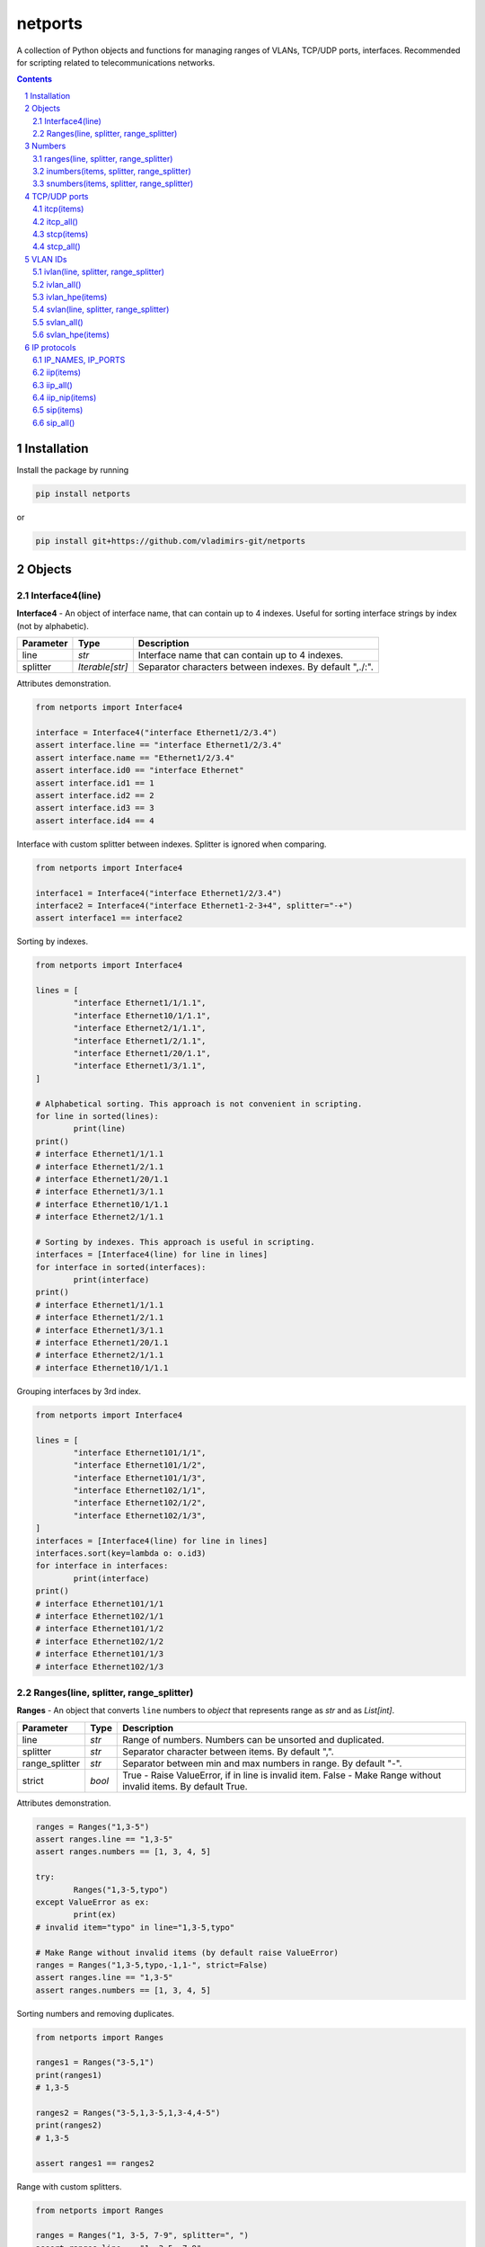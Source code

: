 netports
========

A collection of Python objects and functions for managing ranges of VLANs, TCP/UDP ports, interfaces.
Recommended for scripting related to telecommunications networks.

.. contents::

.. sectnum::


Installation
------------

Install the package by running

.. code:: bash

    pip install netports

or

.. code:: bash

    pip install git+https://github.com/vladimirs-git/netports


Objects
-------

Interface4(line)
................

**Interface4** - An object of interface name, that can contain up to 4 indexes.
Useful for sorting interface strings by index (not by alphabetic).

=============== =========================== ============================================================================
Parameter		Type						Description
=============== =========================== ============================================================================
line         	*str*						Interface name that can contain up to 4 indexes.
splitter		*Iterable[str]*				Separator characters between indexes. By default ",./:".
=============== =========================== ============================================================================

Attributes demonstration.

.. code:: python

	from netports import Interface4

	interface = Interface4("interface Ethernet1/2/3.4")
	assert interface.line == "interface Ethernet1/2/3.4"
	assert interface.name == "Ethernet1/2/3.4"
	assert interface.id0 == "interface Ethernet"
	assert interface.id1 == 1
	assert interface.id2 == 2
	assert interface.id3 == 3
	assert interface.id4 == 4

Interface with custom splitter between indexes. Splitter is ignored when comparing.

.. code:: python

	from netports import Interface4

	interface1 = Interface4("interface Ethernet1/2/3.4")
	interface2 = Interface4("interface Ethernet1-2-3+4", splitter="-+")
	assert interface1 == interface2

Sorting by indexes.

.. code:: python

	from netports import Interface4

	lines = [
		"interface Ethernet1/1/1.1",
		"interface Ethernet10/1/1.1",
		"interface Ethernet2/1/1.1",
		"interface Ethernet1/2/1.1",
		"interface Ethernet1/20/1.1",
		"interface Ethernet1/3/1.1",
	]

	# Alphabetical sorting. This approach is not convenient in scripting.
	for line in sorted(lines):
		print(line)
	print()
	# interface Ethernet1/1/1.1
	# interface Ethernet1/2/1.1
	# interface Ethernet1/20/1.1
	# interface Ethernet1/3/1.1
	# interface Ethernet10/1/1.1
	# interface Ethernet2/1/1.1

	# Sorting by indexes. This approach is useful in scripting.
	interfaces = [Interface4(line) for line in lines]
	for interface in sorted(interfaces):
		print(interface)
	print()
	# interface Ethernet1/1/1.1
	# interface Ethernet1/2/1.1
	# interface Ethernet1/3/1.1
	# interface Ethernet1/20/1.1
	# interface Ethernet2/1/1.1
	# interface Ethernet10/1/1.1

Grouping interfaces by 3rd index.

.. code:: python

	from netports import Interface4

	lines = [
		"interface Ethernet101/1/1",
		"interface Ethernet101/1/2",
		"interface Ethernet101/1/3",
		"interface Ethernet102/1/1",
		"interface Ethernet102/1/2",
		"interface Ethernet102/1/3",
	]
	interfaces = [Interface4(line) for line in lines]
	interfaces.sort(key=lambda o: o.id3)
	for interface in interfaces:
		print(interface)
	print()
	# interface Ethernet101/1/1
	# interface Ethernet102/1/1
	# interface Ethernet101/1/2
	# interface Ethernet102/1/2
	# interface Ethernet101/1/3
	# interface Ethernet102/1/3


Ranges(line, splitter, range_splitter)
......................................

**Ranges** - An object that converts ``line`` numbers to *object* that represents range as *str* and as *List[int]*.

=============== =========================== ============================================================================
Parameter		Type						Description
=============== =========================== ============================================================================
line         	*str*						Range of numbers. Numbers can be unsorted and duplicated.
splitter     	*str*						Separator character between items. By default ",".
range_splitter	*str*						Separator between min and max numbers in range. By default "-".
strict			*bool*						True - Raise ValueError, if in line is invalid item. False - Make Range without invalid items. By default True.
=============== =========================== ============================================================================

Attributes demonstration.

.. code:: python

	ranges = Ranges("1,3-5")
	assert ranges.line == "1,3-5"
	assert ranges.numbers == [1, 3, 4, 5]

	try:
		Ranges("1,3-5,typo")
	except ValueError as ex:
		print(ex)
	# invalid item="typo" in line="1,3-5,typo"

	# Make Range without invalid items (by default raise ValueError)
	ranges = Ranges("1,3-5,typo,-1,1-", strict=False)
	assert ranges.line == "1,3-5"
	assert ranges.numbers == [1, 3, 4, 5]

Sorting numbers and removing duplicates.

.. code:: python

	from netports import Ranges

	ranges1 = Ranges("3-5,1")
	print(ranges1)
	# 1,3-5

	ranges2 = Ranges("3-5,1,3-5,1,3-4,4-5")
	print(ranges2)
	# 1,3-5

	assert ranges1 == ranges2


Range with custom splitters.

.. code:: python

	from netports import Ranges

	ranges = Ranges("1, 3-5, 7-9", splitter=", ")
	assert ranges.line == "1, 3-5, 7-9"
	assert ranges.numbers == [1, 3, 4, 5, 7, 8, 9]

	ranges = Ranges("1 3 to 5 7 to 9", splitter=" ", range_splitter=" to ")
	assert ranges.line == "1 3 to 5 7 to 9"
	assert ranges.numbers == [1, 3, 4, 5, 7, 8, 9]


Numbers
-------

ranges(line, splitter, range_splitter)
......................................

**range of numbers** - Sort numbers and remove duplicates.

=============== =========================== ============================================================================
Parameter		Type						Description
=============== =========================== ============================================================================
line         	*str*						Range of numbers, can be unsorted and with duplicates.
splitter     	*str*						Separator character between items. By default ",".
range_splitter	*str*						Separator between min and max numbers in range. By default "-".
=============== =========================== ============================================================================

Return
	Ranges *object*.

Sort numbers and remove duplicates.

.. code:: python

	import netports

	ranges = netports.ranges("3-5,1,3-5,1")
	print(f"{ranges!r}")
	print(ranges.line)
	print(ranges.ports)
	print()
	# Ranges("1,3-5")
	# 1,3-5
	# [1, 3, 4, 5]

Range with custom splitter and range_splitter.

.. code:: python

	import netports

	ranges = netports.ranges("1 3 to 5 1 3 to 5", splitter=" ", range_splitter=" to ")
	print(f"{ranges!r}")
	print(ranges.line)
	print(ranges.ports)
	print()
	# Ranges("1 3 to 5", splitter=" ", range_splitter=" to ")
	# 1 3 to 5
	# [1, 3, 4, 5]


inumbers(items, splitter, range_splitter)
.........................................

**integer ports** - Sort numbers and remove duplicates.

=============== =========================== ============================================================================
Parameter		Type						Description
=============== =========================== ============================================================================
items         	*str, List[int], List[str]*	Range of numbers or *List[int]*, can be unsorted and with duplicates.
splitter     	*str*						Separator character between items. By default ",".
range_splitter	*str*						Separator between min and max numbers in range. By default "-".
=============== =========================== ============================================================================

Return
	*List[int]* of unique sorted numbers.

Convert unsorted range to sorted *List[int]* without duplicates.

.. code:: python

	import netports

	ports = netports.inumbers("3-5,1,3-5,1")
	print(ports)
	# [1, 3, 4, 5]

	ports = netports.inumbers(["3-5,1", "3-4", "1"])
	print(ports)
	# [1, 3, 4, 5]

	ports = netports.inumbers([3, 4, 5, 1, 3, 4, 5, 1])
	print(ports)
	# [1, 3, 4, 5]

Convert unsorted range to *List[int]* with custom splitters.

.. code:: python

	import netports

	ports = netports.inumbers("3 to 5 1 4 to 5 1", splitter=" ", range_splitter=" to ")
	print(ports)
	# [1, 3, 4, 5]


snumbers(items, splitter, range_splitter)
.........................................

**string ports** - Sort numbers and remove duplicates.

=============== =========================== ============================================================================
Parameter		Type						Description
=============== =========================== ============================================================================
items         	*str, List[int], List[str]*	Range of numbers or *List[int]*, can be unsorted and with duplicates.
splitter     	*str*						Separator character between items. By default ",".
range_splitter	*str*						Separator between min and max numbers in range. By default "-".
=============== =========================== ============================================================================

Return
	*str* of unique sorted numbers.

Convert unsorted range to sorted *str* without duplicates.

.. code:: python

	import netports

	ports = netports.snumbers("3-5,1,3-5,1")
	print(ports)
	# 1,3-5

	ports = netports.snumbers(["3-5,1", "3-4", "1"])
	print(ports)
	# 1,3-5

	ports = netports.snumbers([3, 4, 5, 1, 3, 4, 5, 1])
	print(ports)
	# 1,3-5

Convert unsorted range to *str* with custom splitters.

.. code:: python

	import netports

	ports = netports.snumbers("3 to 5 1 4 to 5 1", splitter=" ", range_splitter=" to ")
	print(ports)
	# 1 3 to 5


TCP/UDP ports
-------------


itcp(items)
...........

**Integer TCP/UDP ports** - Sort TCP/UDP ports and remove duplicates.

=============== =========================== ============================================================================
Parameter		Type						Description
=============== =========================== ============================================================================
items         	*str, List[int], List[str]*	Range of TCP/UDP ports or *List[int]*, can be unsorted and with duplicates.
=============== =========================== ============================================================================

Return
	*List[int]* of unique sorted TCP/UDP ports.
	Raise *ValueError* if TCP/UDP ports are outside valid range 1...65535.

.. code:: python

	import netports

	ports = netports.itcp("80,20-21,80,20-21,20")
	print(ports)
	# [20, 21, 80]

	ports = netports.itcp(["80,20-21", "80", "20"])
	print(ports)
	# [20, 21, 80]

	ports = netports.itcp([80, 20, 21, 80, 20, 21])
	print(ports)
	# [20, 21, 80]

	try:
		netports.itcp("65536")
	except ValueError as ex:
		print(ex)
	# invalid_port=[65536], expected in range 1...65535


itcp_all()
..........

**All Integer TCP/UDP ports** - Full range of TCP/UDP ports.

Return
	*List[int]* All TCP/UDP ports.

.. code:: python

	import netports

	ports = netports.itcp_all()
	print(ports)
	# [1, 2, ..., 65535]


stcp(items)
...........

**String TCP/UDP ports** - Sort TCP/UDP ports and remove duplicates.

=============== =========================== ============================================================================
Parameter		Type						Description
=============== =========================== ============================================================================
items         	*str, List[int], List[str]*	Range of TCP/UDP ports or *List[int]*, can be unsorted and with duplicates.
=============== =========================== ============================================================================

Return
	*str* of unique sorted TCP/UDP ports.
	Raise *ValueError* if TCP/UDP ports are outside valid range 1...65535.

.. code:: python

	import netports

	ports = netports.stcp("80,20-21,80,20-21,20")
	print(ports)
	# 20-21,80

	ports = netports.stcp(["80,20-21", "80", "20"])
	print(ports)
	# 20-21,80

	ports = netports.stcp([80, 20, 21, 80, 20, 21])
	print(ports)
	# 20-21,80

	try:
		netports.stcp("65536")
	except ValueError as ex:
		print(ex)
	# invalid_port=[65536], expected in range 1...65535




stcp_all()
..........

**All String TCP/UDP ports** - Full range of TCP/UDP ports.

Return
	*str* All TCP/UDP ports.

.. code:: python

	import netports

	ports = netports.stcp_all()
	print(ports)
	# 1-65535


VLAN IDs
--------


ivlan(line, splitter, range_splitter)
.....................................

**Integer VLAN IDs** - Sort VLANs and remove duplicates.

=============== =========================== ============================================================================
Parameter		Type						Description
=============== =========================== ============================================================================
items         	*str, List[int], List[str]*	Range of VLANs or *List[int]*, can be unsorted and with duplicates.
splitter     	*str*						Separator character between items. By default ",".
range_splitter	*str*						Separator between min and max numbers in range. By default "-".
=============== =========================== ============================================================================

Return
	*List[int]* of unique sorted VLANs.
	Raise *ValueError* if VLANs are outside valid range 1...4094.

.. code:: python

	import re
	import netports

	config = """
	interface FastEthernet0/1
	  switchport mode trunk
	  switchport trunk allowed vlan 1,3-5
	  end
	"""
	trunk = re.findall("vlan(.+)", config)[0]  # " 1,3-5"
	vlans = netports.ivlan(trunk)
	print(vlans)
	# [1, 3, 4, 5]

	vlans = netports.ivlan(["1", "3-5", "3-4", "4-5"])
	print(vlans)
	# [1, 3, 4, 5]

	vlans = netports.ivlan([1, 1, 3, 3, 4, 4, 5, 5])
	print(vlans)
	# [1, 3, 4, 5]

	vlans = netports.ivlan("1 3 to 5", splitter=" ", range_splitter=" to ")
	print(vlans)
	# [1, 3, 4, 5]

	try:
		netports.ivlan("4095")
	except ValueError as ex:
		print(ex)
	# invalid_vlan=[4095], expected in range 1...4094


ivlan_all()
...........

**All Integer VLAN IDs** - Full range of VLAN IDs.

Return
	*List[int]* All VLAN IDs.

.. code:: python

	import netports

	ports = netports.ivlan_all()
	print(ports)
	# [1, 2, ..., 4094]


ivlan_hpe(items)
................

**Integer VLAN IDs, for Hewlett Packard Enterprise** - Sort VLANs and remove duplicates.

=============== =========================== ============================================================================
Parameter		Type						Description
=============== =========================== ============================================================================
items         	*str, List[int], List[str]*	Range of VLANs or *List[int]*, can be unsorted and with duplicates.
=============== =========================== ============================================================================

Return
	*List[int]* of unique sorted VLANs, for Hewlett Packard Enterprise.
	Raise *ValueError* if VLANs are outside valid range 1...4094.

.. code:: python

	import re
	import netports

	config = """
	interface Bridge-Aggregation1
	 port link-type hybrid
	 port hybrid vlan 1 3 to 5 tagged
	"""
	trunk = re.findall("vlan(.+)tagged", config)[0]  # " 1 3 to 5 "
	vlans = netports.ivlan_hpe(trunk)
	print(vlans)
	# [1, 3, 4, 5]

	vlans = netports.ivlan_hpe(["1", "3 to 5", "3 to 4", "4 to 5"])
	print(vlans)
	# [1, 3, 4, 5]

	vlans = netports.ivlan_hpe([1, 1, 3, 3, 4, 4, 5, 5])
	print(vlans)
	# [1, 3, 4, 5]

	try:
		netports.ivlan_hpe("4095")
	except ValueError as ex:
		print(ex)
	# invalid_vlan=[4095], expected in range 1...4094


svlan(line, splitter, range_splitter)
.....................................

**String VLAN IDs** - Sort VLANs and remove duplicates.

=============== =========================== ============================================================================
Parameter		Type						Description
=============== =========================== ============================================================================
items         	*str, List[int], List[str]*	Range of VLANs or *List[int]*, can be unsorted and with duplicates.
splitter     	*str*						Separator character between items. By default ",".
range_splitter	*str*						Separator between min and max numbers in range. By default "-".
=============== =========================== ============================================================================

Return
	*str* of unique sorted VLANs.
	Raise *ValueError* if VLANs are outside valid range 1...4094.

.. code:: python

	import netports

	vlans = netports.svlan("1,3-5,3-4,4-5")
	print(vlans)
	# 1,3-5

	vlans = netports.svlan(["1", "3-5", "3-4", "4-5"])
	print(vlans)
	# 1,3-5

	vlans = netports.svlan([1, 3, 4, 5])
	print(vlans)
	# 1,3-5

	vlans = netports.svlan("1 3 to 5", splitter=" ", range_splitter=" to ")
	print(vlans)
	# 1 3 to 5

	try:
		netports.svlan("4095")
	except ValueError as ex:
		print(ex)
	# invalid_vlan=[4095], expected in range 1...4094


svlan_all()
...........

**All String VLAN IDs** - Full range of VLAN IDs.

Return
	*str* All VLAN IDs.

.. code:: python

	import netports

	ports = netports.svlan_all()
	print(ports)
	# 1-4094


svlan_hpe(items)
................

**String VLAN IDs, for Hewlett Packard Enterprise** - Sort VLANs and remove duplicates.

=============== =========================== ============================================================================
Parameter		Type						Description
=============== =========================== ============================================================================
items         	*str, List[int], List[str]*	Range of VLANs or *List[int]*, can be unsorted and with duplicates.
=============== =========================== ============================================================================

Return
	*str* of unique sorted VLANs, for Hewlett Packard Enterprise.
	Raise *ValueError* if VLANs are outside valid range 1...4094.

.. code:: python

	import netports

	vlans = netports.svlan_hpe("1 3 to 5 3 to 4 4 to 5")
	print(vlans)
	# 1 3 to 5

	vlans = netports.svlan_hpe(["1", "3 to 5", "3 to 4", "4 to 5"])
	print(vlans)
	# 1 3 to 5

	vlans = netports.svlan_hpe([1, 3, 4, 5])
	print(vlans)
	# 1 3 to 5

	try:
		netports.svlan_hpe("4095")
	except ValueError as ex:
		print(ex)
	# invalid_vlan=[4095], expected in range 1...4094



IP protocols
------------


IP_NAMES, IP_PORTS
..................

Dictionary with known IP protocol names and ports (defined on https://en.wikipedia.org/wiki/List_of_IP_protocol_numbers)


.. code:: python

	import netports

	print(netports.IP_NAMES)
	# {"icmp": {"number": 1, "name": "icmp"},
	#  "tcp": {"number": 6, "name": "tcp"},
	#  "udp": {"number": 17, "name": "udp"},
	#  ...
	# }

	print(netports.IP_PORTS)
	# {1: {"number": 1, "name": "icmp"},
	#  6: {"number": 6, "name": "tcp"},
	#  17: {"number": 17, "name": "udp"},
	#  ...
	# }


iip(items)
..........

**Integer IP protocol numbers** - Sort numbers and remove duplicates.


=============== =========================== ============================================================================
Parameter		Type						Description
=============== =========================== ============================================================================
items         	*str, List[int], List[str]*	Range of IP protocol numbers or *List[int]*, can be unsorted and with duplicates. "ip" - mean all numbers in range 0...255.
=============== =========================== ============================================================================

Return
	*List[int]* of unique sorted IP protocol numbers.
	Raise *ValueError* if IP protocol numbers are outside valid range 0...255.

.. code:: python

	import netports

	ports = netports.iip("icmp,tcp,7,255")
	print(ports)
	# [1, 6, 7, 255]

	ports = netports.iip(["icmp", "icmp,tcp,1", "6-7", "255"])
	print(ports)
	# [1, 6, 7, 255]

	ports = netports.iip([17, 17, 1, 1])
	print(ports)
	# [1, 17]

	try:
		netports.iip("265")
	except ValueError as ex:
		print(ex)
	# invalid_ip_numbers=[265], expected in range 0...255


iip_all()
.........

**All Integer IP protocol numbers** - Full range of IP protocol numbers.

Return
	*List[int]* All IP protocol numbers.

.. code:: python

	import netports

	ports = netports.iip_all()
	print(ports)
	# [1, 2, ..., 255]


iip_nip(items)
..............

**IP protocol Numbers and Names** - Split numbers and names and remove duplicates.

=============== =========================== ============================================================================
Parameter		Type						Description
=============== =========================== ============================================================================
items         	*str, List[int], List[str]*	Range of IP protocol numbers and names, can be unsorted and with duplicates.
=============== =========================== ============================================================================

Return
	List of IP protocol Numbers and List of IP protocol Names.
	Raise *ValueError* if IP protocol number are outside valid range 0...255.
	Raise *ValueError* if IP protocol name is unknown.

.. code:: python

	import netports

	ports = netports.iip_nip("icmp,tcp,7,255")
	print(ports)
	# ([7, 255], ["icmp", "tcp"])

	ports = netports.iip_nip(["icmp", "tcp", 7, 255])
	print(ports)
	# ([7, 255], ["icmp", "tcp"])


	try:
		netports.iip_nip("icmp,typo")
	except ValueError as ex:
		print(ex)
	# invalid_ip_names=["typo"]


sip(items)
..........

**String IP protocol numbers** - Sort numbers and remove duplicates.

=============== =========================== ============================================================================
Parameter		Type						Description
=============== =========================== ============================================================================
items         	*str, List[int], List[str]*	Range of IP protocol numbers or *List[int]*, can be unsorted and with duplicates. "ip" - mean all numbers in range 0...255.
=============== =========================== ============================================================================

Return
	*str* of unique sorted IP protocol numbers.
	Raise *ValueError* if IP protocol numbers are outside valid range 0...255.

.. code:: python

	import netports

	ports = netports.sip("icmp,tcp,7,255")
	print(ports)
	# 1,6-7,255

	ports = netports.sip(["icmp", "icmp,tcp,1", "6-7", "255"])
	print(ports)
	# 1,6-7,255

	ports = netports.sip([255, 255, 1, 1, 6, 7])
	print(ports)
	# 1,6-7,255

	try:
		netports.sip("265")
	except ValueError as ex:
		print(ex)
	# invalid_ip_numbers=[265], expected in range 0...255


sip_all()
.........

**All String IP protocol numbers** - Full range of IP protocol numbers.

Return
	*str* All IP protocol numbers.

.. code:: python

	import netports

	ports = netports.sip_all()
	print(ports)
	# 0-255


